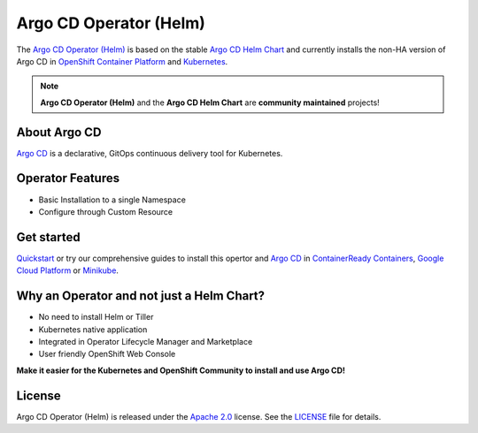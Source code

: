 ***********************
Argo CD Operator (Helm)
***********************

.. image:: https://img.shields.io/badge/ocp-4.2-red.svg
   :target: https://www.openshift.com/products/container-platform
   :alt: OpenShift Container Platform
.. image:: https://img.shields.io/badge/kubernetes-1.14-blue.svg
   :target: https://kubernetes.io/
   :alt: Kubernetes
.. image:: https://img.shields.io/badge/argocd-1.2.4-green.svg
   :target: https://argocd-operator-helm.readthedocs.io/en/latest/?badge=latest
   :alt: Documentation Status
.. image:: https://img.shields.io/badge/license-Apache%202.0-blue.svg
   :target: http://www.apache.org/licenses/LICENSE-2.0.html
   :alt: License
.. image:: https://readthedocs.org/projects/argocd-operator-helm/badge/?version=latest
   :target: https://argocd-operator-helm.readthedocs.io/en/latest/?badge=latest
   :alt: Documentation Status
.. image:: https://img.shields.io/badge/latest%20release-0.0.1-yellow.svg
   :target: https://github.com/disposab1e/argocd-operator-helm
   :alt: Latest Release




The `Argo CD Operator (Helm)`_ is based on the stable `Argo CD Helm Chart`_ 
and currently installs the non-HA version of Argo CD in 
`OpenShift Container Platform`_ and `Kubernetes`_.

.. _OpenShift Container Platform: https://www.openshift.com/
.. _Kubernetes: https://kubernetes.io/



.. Note::
    **Argo CD Operator (Helm)** and the **Argo CD Helm Chart** are **community maintained** projects!


About Argo CD
==============

`Argo CD`_ is a declarative, GitOps continuous delivery tool for Kubernetes.

Operator Features
=================

- Basic Installation to a single Namespace
- Configure through Custom Resource

Get started
===========

`Quickstart`_ or try our comprehensive guides to install this 
opertor and `Argo CD`_ in `ContainerReady Containers`_, `Google Cloud Platform`_ or `Minikube`_.

.. _Argo CD Helm Chart: https://github.com/argoproj/argo-helm/tree/master/charts/argo-cd
.. _Argo CD Operator (Helm): https://github.com/disposab1e/argocd-operator-helm
.. _Argo CD: https://argoproj.github.io/
.. _Quickstart: quickstart.html
.. _ContainerReady Containers: openshift/crc.html
.. _Google Cloud Platform: kubernetes/gcp.html
.. _Minikube: kubernetes/minikube.html

Why an Operator and not just a Helm Chart?
==========================================
- No need to install Helm or Tiller
- Kubernetes native application
- Integrated in Operator Lifecycle Manager and Marketplace
- User friendly OpenShift Web Console

**Make it easier for the Kubernetes and OpenShift Community to install and use Argo CD!**

License
=======
Argo CD Operator (Helm) is released under the `Apache 2.0`_ license. 
See the `LICENSE`_ file for details.

.. _Apache 2.0: http://www.apache.org/licenses/LICENSE-2.0.html
.. _LICENSE: https://github.com/disposab1e/argocd-operator-helm/blob/master/LICENSE

